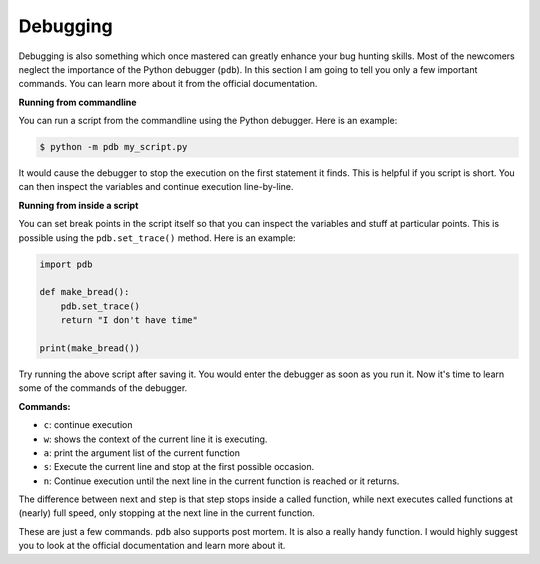 Debugging
---------

Debugging is also something which once mastered can greatly enhance your
bug hunting skills. Most of the newcomers neglect the importance of the
Python debugger (``pdb``). In this section I am going to tell you only a
few important commands. You can learn more about it from the official
documentation.

**Running from commandline**

You can run a script from the commandline using the Python debugger.
Here is an example:

.. code:: python

    $ python -m pdb my_script.py

It would cause the debugger to stop the execution on the first statement
it finds. This is helpful if you script is short. You can then inspect
the variables and continue execution line-by-line.

**Running from inside a script**

You can set break points in the script itself so that you can inspect
the variables and stuff at particular points. This is possible using the
``pdb.set_trace()`` method. Here is an example:

.. code:: python

    import pdb

    def make_bread():
        pdb.set_trace()
        return "I don't have time"

    print(make_bread())

Try running the above script after saving it. You would enter the
debugger as soon as you run it. Now it's time to learn some of the
commands of the debugger.

**Commands:**

-  ``c``: continue execution
-  ``w``: shows the context of the current line it is executing.
-  ``a``: print the argument list of the current function
-  ``s``: Execute the current line and stop at the first possible
   occasion.
-  ``n``: Continue execution until the next line in the current function
   is reached or it returns.

The difference between ``n``\ ext and ``s``\ tep is that step stops
inside a called function, while next executes called functions at
(nearly) full speed, only stopping at the next line in the current
function.

These are just a few commands. ``pdb`` also supports post mortem. It is
also a really handy function. I would highly suggest you to look at the
official documentation and learn more about it.
